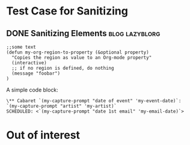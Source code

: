 * Test Case for Sanitizing
:PROPERTIES:
:CREATED:  [2016-10-31 Mon 13:30]
:END:

** DONE Sanitizing Elements                                                         :blog:lazyblorg:
CLOSED: [2017-01-08 Sun 10:58]
:PROPERTIES:
:ID: 2017-01-08-sanitizing-tests
:CREATED:  [2017-01-08 Sun 10:55]
:END:
:LOGBOOK:
- State "DONE"       from "NEXT"       [2017-01-08 Sun 10:58]
:END:

#+BEGIN_SRC elisp
;;some text
(defun my-org-region-to-property (&optional property)
  "Copies the region as value to an Org-mode property"
  (interactive)
  ;; if no region is defined, do nothing
  (message "foobar")
)
#+END_SRC

A simple code block:

: \** Cabaret `(my-capture-prompt "date of event" 'my-event-date)`: `(my-capture-prompt "artist" 'my-artist)`
: SCHEDULED: <`(my-capture-prompt "date 1st email" 'my-email-date)`>


* Out of interest
